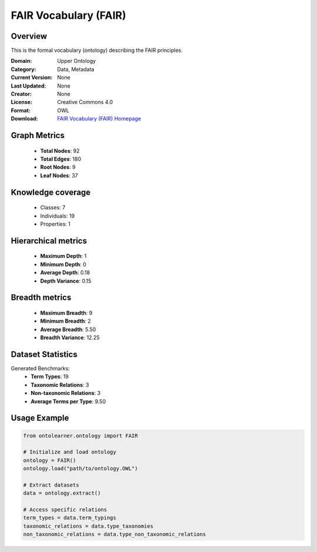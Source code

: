 FAIR Vocabulary (FAIR)
========================================================================================================================

Overview
--------
This is the formal vocabulary (ontology) describing the FAIR principles.

:Domain: Upper Ontology
:Category: Data, Metadata
:Current Version: None
:Last Updated: None
:Creator: None
:License: Creative Commons 4.0
:Format: OWL
:Download: `FAIR Vocabulary (FAIR) Homepage <https://terminology.tib.eu/ts/ontologies/FAIR>`_

Graph Metrics
-------------
    - **Total Nodes**: 92
    - **Total Edges**: 180
    - **Root Nodes**: 9
    - **Leaf Nodes**: 37

Knowledge coverage
------------------
    - Classes: 7
    - Individuals: 19
    - Properties: 1

Hierarchical metrics
--------------------
    - **Maximum Depth**: 1
    - **Minimum Depth**: 0
    - **Average Depth**: 0.18
    - **Depth Variance**: 0.15

Breadth metrics
------------------
    - **Maximum Breadth**: 9
    - **Minimum Breadth**: 2
    - **Average Breadth**: 5.50
    - **Breadth Variance**: 12.25

Dataset Statistics
------------------
Generated Benchmarks:
    - **Term Types**: 19
    - **Taxonomic Relations**: 3
    - **Non-taxonomic Relations**: 3
    - **Average Terms per Type**: 9.50

Usage Example
-------------
.. code-block:: python

    from ontolearner.ontology import FAIR

    # Initialize and load ontology
    ontology = FAIR()
    ontology.load("path/to/ontology.OWL")

    # Extract datasets
    data = ontology.extract()

    # Access specific relations
    term_types = data.term_typings
    taxonomic_relations = data.type_taxonomies
    non_taxonomic_relations = data.type_non_taxonomic_relations
